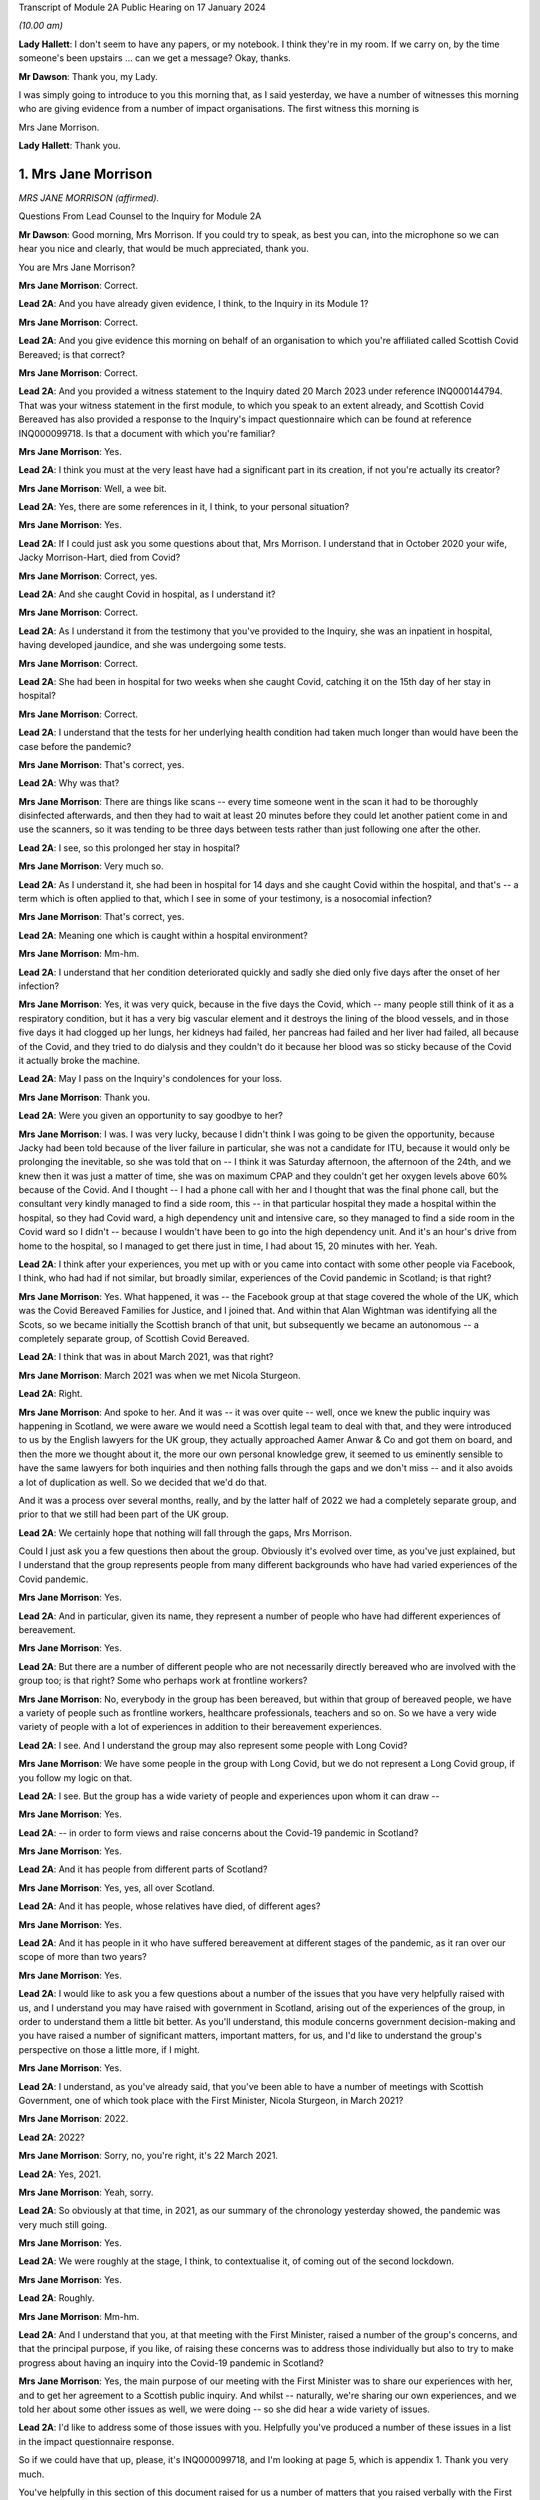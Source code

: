 Transcript of Module 2A Public Hearing on 17 January 2024

*(10.00 am)*

**Lady Hallett**: I don't seem to have any papers, or my notebook. I think they're in my room. If we carry on, by the time someone's been upstairs ... can we get a message? Okay, thanks.

**Mr Dawson**: Thank you, my Lady.

I was simply going to introduce to you this morning that, as I said yesterday, we have a number of witnesses this morning who are giving evidence from a number of impact organisations. The first witness this morning is

Mrs Jane Morrison.

**Lady Hallett**: Thank you.

1. Mrs Jane Morrison
====================

*MRS JANE MORRISON (affirmed).*

Questions From Lead Counsel to the Inquiry for Module 2A

**Mr Dawson**: Good morning, Mrs Morrison. If you could try to speak, as best you can, into the microphone so we can hear you nice and clearly, that would be much appreciated, thank you.

You are Mrs Jane Morrison?

**Mrs Jane Morrison**: Correct.

**Lead 2A**: And you have already given evidence, I think, to the Inquiry in its Module 1?

**Mrs Jane Morrison**: Correct.

**Lead 2A**: And you give evidence this morning on behalf of an organisation to which you're affiliated called Scottish Covid Bereaved; is that correct?

**Mrs Jane Morrison**: Correct.

**Lead 2A**: And you provided a witness statement to the Inquiry dated 20 March 2023 under reference INQ000144794. That was your witness statement in the first module, to which you speak to an extent already, and Scottish Covid Bereaved has also provided a response to the Inquiry's impact questionnaire which can be found at reference INQ000099718. Is that a document with which you're familiar?

**Mrs Jane Morrison**: Yes.

**Lead 2A**: I think you must at the very least have had a significant part in its creation, if not you're actually its creator?

**Mrs Jane Morrison**: Well, a wee bit.

**Lead 2A**: Yes, there are some references in it, I think, to your personal situation?

**Mrs Jane Morrison**: Yes.

**Lead 2A**: If I could just ask you some questions about that, Mrs Morrison. I understand that in October 2020 your wife, Jacky Morrison-Hart, died from Covid?

**Mrs Jane Morrison**: Correct, yes.

**Lead 2A**: And she caught Covid in hospital, as I understand it?

**Mrs Jane Morrison**: Correct.

**Lead 2A**: As I understand it from the testimony that you've provided to the Inquiry, she was an inpatient in hospital, having developed jaundice, and she was undergoing some tests.

**Mrs Jane Morrison**: Correct.

**Lead 2A**: She had been in hospital for two weeks when she caught Covid, catching it on the 15th day of her stay in hospital?

**Mrs Jane Morrison**: Correct.

**Lead 2A**: I understand that the tests for her underlying health condition had taken much longer than would have been the case before the pandemic?

**Mrs Jane Morrison**: That's correct, yes.

**Lead 2A**: Why was that?

**Mrs Jane Morrison**: There are things like scans -- every time someone went in the scan it had to be thoroughly disinfected afterwards, and then they had to wait at least 20 minutes before they could let another patient come in and use the scanners, so it was tending to be three days between tests rather than just following one after the other.

**Lead 2A**: I see, so this prolonged her stay in hospital?

**Mrs Jane Morrison**: Very much so.

**Lead 2A**: As I understand it, she had been in hospital for 14 days and she caught Covid within the hospital, and that's -- a term which is often applied to that, which I see in some of your testimony, is a nosocomial infection?

**Mrs Jane Morrison**: That's correct, yes.

**Lead 2A**: Meaning one which is caught within a hospital environment?

**Mrs Jane Morrison**: Mm-hm.

**Lead 2A**: I understand that her condition deteriorated quickly and sadly she died only five days after the onset of her infection?

**Mrs Jane Morrison**: Yes, it was very quick, because in the five days the Covid, which -- many people still think of it as a respiratory condition, but it has a very big vascular element and it destroys the lining of the blood vessels, and in those five days it had clogged up her lungs, her kidneys had failed, her pancreas had failed and her liver had failed, all because of the Covid, and they tried to do dialysis and they couldn't do it because her blood was so sticky because of the Covid it actually broke the machine.

**Lead 2A**: May I pass on the Inquiry's condolences for your loss.

**Mrs Jane Morrison**: Thank you.

**Lead 2A**: Were you given an opportunity to say goodbye to her?

**Mrs Jane Morrison**: I was. I was very lucky, because I didn't think I was going to be given the opportunity, because Jacky had been told because of the liver failure in particular, she was not a candidate for ITU, because it would only be prolonging the inevitable, so she was told that on -- I think it was Saturday afternoon, the afternoon of the 24th, and we knew then it was just a matter of time, she was on maximum CPAP and they couldn't get her oxygen levels above 60% because of the Covid. And I thought -- I had a phone call with her and I thought that was the final phone call, but the consultant very kindly managed to find a side room, this -- in that particular hospital they made a hospital within the hospital, so they had Covid ward, a high dependency unit and intensive care, so they managed to find a side room in the Covid ward so I didn't -- because I wouldn't have been to go into the high dependency unit. And it's an hour's drive from home to the hospital, so I managed to get there just in time, I had about 15, 20 minutes with her. Yeah.

**Lead 2A**: I think after your experiences, you met up with or you came into contact with some other people via Facebook, I think, who had had if not similar, but broadly similar, experiences of the Covid pandemic in Scotland; is that right?

**Mrs Jane Morrison**: Yes. What happened, it was -- the Facebook group at that stage covered the whole of the UK, which was the Covid Bereaved Families for Justice, and I joined that. And within that Alan Wightman was identifying all the Scots, so we became initially the Scottish branch of that unit, but subsequently we became an autonomous -- a completely separate group, of Scottish Covid Bereaved.

**Lead 2A**: I think that was in about March 2021, was that right?

**Mrs Jane Morrison**: March 2021 was when we met Nicola Sturgeon.

**Lead 2A**: Right.

**Mrs Jane Morrison**: And spoke to her. And it was -- it was over quite -- well, once we knew the public inquiry was happening in Scotland, we were aware we would need a Scottish legal team to deal with that, and they were introduced to us by the English lawyers for the UK group, they actually approached Aamer Anwar & Co and got them on board, and then the more we thought about it, the more our own personal knowledge grew, it seemed to us eminently sensible to have the same lawyers for both inquiries and then nothing falls through the gaps and we don't miss -- and it also avoids a lot of duplication as well. So we decided that we'd do that.

And it was a process over several months, really, and by the latter half of 2022 we had a completely separate group, and prior to that we still had been part of the UK group.

**Lead 2A**: We certainly hope that nothing will fall through the gaps, Mrs Morrison.

Could I just ask you a few questions then about the group. Obviously it's evolved over time, as you've just explained, but I understand that the group represents people from many different backgrounds who have had varied experiences of the Covid pandemic.

**Mrs Jane Morrison**: Yes.

**Lead 2A**: And in particular, given its name, they represent a number of people who have had different experiences of bereavement.

**Mrs Jane Morrison**: Yes.

**Lead 2A**: But there are a number of different people who are not necessarily directly bereaved who are involved with the group too; is that right? Some who perhaps work at frontline workers?

**Mrs Jane Morrison**: No, everybody in the group has been bereaved, but within that group of bereaved people, we have a variety of people such as frontline workers, healthcare professionals, teachers and so on. So we have a very wide variety of people with a lot of experiences in addition to their bereavement experiences.

**Lead 2A**: I see. And I understand the group may also represent some people with Long Covid?

**Mrs Jane Morrison**: We have some people in the group with Long Covid, but we do not represent a Long Covid group, if you follow my logic on that.

**Lead 2A**: I see. But the group has a wide variety of people and experiences upon whom it can draw --

**Mrs Jane Morrison**: Yes.

**Lead 2A**: -- in order to form views and raise concerns about the Covid-19 pandemic in Scotland?

**Mrs Jane Morrison**: Yes.

**Lead 2A**: And it has people from different parts of Scotland?

**Mrs Jane Morrison**: Yes, yes, all over Scotland.

**Lead 2A**: And it has people, whose relatives have died, of different ages?

**Mrs Jane Morrison**: Yes.

**Lead 2A**: And it has people in it who have suffered bereavement at different stages of the pandemic, as it ran over our scope of more than two years?

**Mrs Jane Morrison**: Yes.

**Lead 2A**: I would like to ask you a few questions about a number of the issues that you have very helpfully raised with us, and I understand you may have raised with government in Scotland, arising out of the experiences of the group, in order to understand them a little bit better. As you'll understand, this module concerns government decision-making and you have raised a number of significant matters, important matters, for us, and I'd like to understand the group's perspective on those a little more, if I might.

**Mrs Jane Morrison**: Yes.

**Lead 2A**: I understand, as you've already said, that you've been able to have a number of meetings with Scottish Government, one of which took place with the First Minister, Nicola Sturgeon, in March 2021?

**Mrs Jane Morrison**: 2022.

**Lead 2A**: 2022?

**Mrs Jane Morrison**: Sorry, no, you're right, it's 22 March 2021.

**Lead 2A**: Yes, 2021.

**Mrs Jane Morrison**: Yeah, sorry.

**Lead 2A**: So obviously at that time, in 2021, as our summary of the chronology yesterday showed, the pandemic was very much still going.

**Mrs Jane Morrison**: Yes.

**Lead 2A**: We were roughly at the stage, I think, to contextualise it, of coming out of the second lockdown.

**Mrs Jane Morrison**: Yes.

**Lead 2A**: Roughly.

**Mrs Jane Morrison**: Mm-hm.

**Lead 2A**: And I understand that you, at that meeting with the First Minister, raised a number of the group's concerns, and that the principal purpose, if you like, of raising these concerns was to address those individually but also to try to make progress about having an inquiry into the Covid-19 pandemic in Scotland?

**Mrs Jane Morrison**: Yes, the main purpose of our meeting with the First Minister was to share our experiences with her, and to get her agreement to a Scottish public inquiry. And whilst -- naturally, we're sharing our own experiences, and we told her about some other issues as well, we were doing -- so she did hear a wide variety of issues.

**Lead 2A**: I'd like to address some of those issues with you. Helpfully you've produced a number of these issues in a list in the impact questionnaire response.

So if we could have that up, please, it's INQ000099718, and I'm looking at page 5, which is appendix 1. Thank you very much.

You've helpfully in this section of this document raised for us a number of matters that you raised verbally with the First Minister at the meeting, and I'd like to address some of these with you.

Issue 1, you raise a question relating to care homes. Is it the case that there are a number of people who are within your organisation who have experienced bereavement of relatives who were in care homes in Scotland?

**Mrs Jane Morrison**: Yes, 9% of our members have experienced a bereavement in care homes, yes.

**Lead 2A**: So this is a significant cohort?

**Mrs Jane Morrison**: Yes.

**Lady Hallett**: Sorry, was that 9 or 90?

**Mrs Jane Morrison**: 9.

**Mr Dawson**: And you raise at issue 1, as we can see there, it says:

"How, at a time when there was said to be a 'protective ring' around care homes and WHO was repeatedly stating 'Test Test Test' does the Government justify sending untested hospital patients into care homes full of vulnerable people?"

Is there a particular time period that this particular concern relates to in our pandemic chronology?

**Mrs Jane Morrison**: This was predominantly in March and April 2020 of the -- at the start of the pandemic, where we had all these issues with care homes. As time has gone by, and I've learnt more, I do wonder how much of it is linked with the guidance that initially came out that was -- SAGE 6, on 11 February, said we had to proceed with the assumptions of a flu pandemic, and with a flu pandemic it's decided that the elderly were the least at risk because of years of vaccine and years of exposure, and in 25 February Public Health England, who were the lead public health people for the joint approach, they issued guidance saying it was very unlikely that care homes would get any infection in them. And they said that a couple of times. And I think that existed until 13 March.

So we had that, and of course as we now know there was a lack of testing capacity.

But that also raises its own issues, because when we get to 25 March, the British Geriatrics Society issued guidance saying that geriatric patients do not exhibit the same symptoms, and I believe it's only 20% to 30% that will actually present with a fever, their other symptoms are completely different. So there's all those -- there's an awful lot of stuff, and I'm glad you're having a separate module on it, my Lady, to do that. So ...

**Lead 2A**: And you were raising these matters with the Scottish Government in 2021?

**Mrs Jane Morrison**: Yes.

**Lead 2A**: And you were looking, I suppose, for answers from them as to how these things had been allowed to happen?

**Mrs Jane Morrison**: Yes.

**Lead 2A**: Some of which you've managed to find some answers to --

**Mrs Jane Morrison**: Yes.

**Lead 2A**: What role did you understand that Scottish Government had played in the period, the early period that you've referred to, as regards care home --

**Mrs Jane Morrison**: Yes, my understanding is that -- I don't know who made the actual UK decision that so-called "bed blockers" should be discharged into care homes, I don't know who was the author of that decision, but the Scottish Government followed that approach, and it started on the latter half of March 2021, as I understand it.

I also believe that, apart from the not having enough tests at that stage, that it had come from SAGE and Chris Whitty, as the UK CMO, that they thought the tests would not recognise asymptomatic transmission or presymptomatic cases, so they only thought it would recognise those who actually had the Covid symptoms.

**Lead 2A**: I think you referred there, inadvertently I think, to March 2021. I think we were talking about March 2020 --

**Mrs Jane Morrison**: Sorry, yes.

**Lead 2A**: -- Scottish Government. It is extremely difficult to remember which year we're talking about. I think I fell foul of that myself yesterday in the opening.

**Mrs Jane Morrison**: Thank you for clarifying that.

**Lead 2A**: Thank you.

Did your members who had suffered bereavement around that time -- you mentioned a moment ago pressures on hospitals as being a factor in this story -- did the members of SCB have experience of pressure being applied to them or the individuals who subsequently died to be transferred from hospitals to care homes around the period we were discussing?

**Mrs Jane Morrison**: Yes. Yes. We actually had instances of some members actually pleading with the hospital not to discharge their relative.

There seemed to be a lot of things that hadn't been considered. For example, the difference between a care home, which is more a residential place where people will help you with your daily living, and nursing homes, which of course will have a nurse on staff. So for those who were in care homes as well, they very often didn't have the experience or the facilities to cope properly with patients who had been discharged, if they had to isolate or if subsequently it turned out they did have Covid.

**Lead 2A**: So let me get this right, there are stories of pressure being applied to move people out of hospitals to care homes --

**Mrs Jane Morrison**: Yes.

**Lead 2A**: -- but there were issues about infection control measures and other aspects of the way that care homes function that meant that that might well not have been suitable at the time?

**Mrs Jane Morrison**: Yes.

**Lead 2A**: Thank you very much.

I'd just like to ask you a few questions also about issue 2, which is still on the screen. It says there that:

"We all saw the scenes on the news from Italy and Spain depicting the COVID devastation in care homes. Why was the 'lead' time we had in Scotland not capitalised on to provide infection control and PPE training and support in care homes?"

I think -- would it be fair to say that the theme of Scotland having a degree of advance warning about things is something that comes up on a number of occasions in the statement that you've given?

**Mrs Jane Morrison**: Yes.

**Lead 2A**: And that this is one example of it where you're drawing attention -- in the context of care homes, but one might perhaps say more widely -- to scenes of devastation, problems arising in other countries --

**Mrs Jane Morrison**: Yes.

**Lead 2A**: -- and there being an issue on the mind of Scottish Covid Bereaved so to whether that warning had been properly heeded?

**Mrs Jane Morrison**: Correct.

**Lead 2A**: Does that apply specifically to care homes or is there a more general concern about that?

**Mrs Jane Morrison**: In the early days of the pandemic, it was generally, and -- because it related as well to issues such as PPE. You know, I think in February the UK Government sent PPE to China, for example, you know. So there was not this -- well, there was a sort of "It won't happen to us, you know, we're on a little island, we'll be all right". That was the impression we got. I mean, whether or not that was their actual thought or not, I don't actually know.

**Lead 2A**: Because in this regard you also raise -- if you could just go over the page, I wanted to jump to issue 8, which seemed to me to be connected to this. At issue 8 you say:

"Did trying to go for a uniform UK-wide approach at the beginning of the pandemic delay an earlier response if Scotland had just gone for it alone?"

**Mrs Jane Morrison**: Yes.

**Lead 2A**: So, again, you're focusing there on this very early period, and one of the questions that you wanted an answer to was whether Scotland could and should have taken an autonomous approach?

**Mrs Jane Morrison**: Yes.

**Lead 2A**: I mean, the issues that we've touched upon, health and social care, are devolved matters to the Scottish Government?

**Mrs Jane Morrison**: They are, yes.

**Lead 2A**: So what you wondered was whether going along with a uniform UK approach was something that the Scottish Government might have done otherwise?

**Mrs Jane Morrison**: Yes, I mean, for example we asked about border controls: why didn't we just shut the borders and keep everybody out? And the -- it was explained to us that, yes, we could shut the border, but the Border Force, the monitoring of it is controlled by Westminster, not by Scotland, so they couldn't have the monitoring done at the border. And also the financial aspects of everything, Scotland does not have its own authority to raise funds such as a UK Government has. So they were very limited what they could do within the financial constraints as well.

**Lead 2A**: So it sounds like from your obviously extensive analysis of matters, Mrs Morrison, that in the early stages issues arose from the devolution settlement which, given the all encompassing nature of Covid, created difficulties about whether the Scottish Government should go one way or the other, but you wanted to know, I think, issue 8 suggests, why did they not go their own way?

**Mrs Jane Morrison**: Yes.

**Lead 2A**: Did you, other than what you've said, give -- did they give you what you consider to be a satisfactory answer to this, either at your meeting with the First Minister or subsequently? Does this remain an issue for you?

**Mrs Jane Morrison**: It does remain an issue, and hopefully we can identify some of that in this module.

**Lead 2A**: I very much hope so.

There's another issue which I wanted to ask you about, in particular because it relates to your own situation. Again if we could go over the page, please, to issue 13. You say there:

"There is real concern around hospital acquired Covid-19 and hospital transmission and yet my wife [which was the reference earlier I think why you must have written this] was allowed to walk through the corridors of Hairmyers Hospital having tested positive for covid 19 at her leisure without so much as a facemask on."

**Mrs Jane Morrison**: Sorry to stop you there, that's not --

**Lead 2A**: Oh, that's not your story? I'm sorry.

**Mrs Jane Morrison**: No, it's -- these bits are from the five of us who were there, just a little bit of stories. This was another member's wife.

**Lead 2A**: I understand.

**Mrs Jane Morrison**: But I can --

**Lead 2A**: I'll just finish the quote and then ask you to explain:

"At this time the hospitals were not particularly busy why were you sending covid patients home[?]"

So I had understood this was your story, but it bears a number of familiar hallmarks from your story.

**Mrs Jane Morrison**: Yes.

**Lead 2A**: Could you explain, therefore, what this story emanates from and, to the extent that you're able within the group, explain the significance of nosocomial infection and the efforts made to prevent it within the group's concerns?

**Mrs Jane Morrison**: Yeah, just as it says later down in the statement, as a group, 25% of our members have lost someone to nosocomial infection, and that has stayed a fairly consistent figure as we've grown as a group. And this particular issue had a number of points into it. This gentleman's wife was shielding, and then the shielding stopped and she was told to go back to work. She got Covid, went into the hospital, but they thought she was well enough to send home. But they said to her to just go, and she was able to walk through the whole hospital without :outline:`wearing a mask`, whilst having tested positive for Covid on that -- and this is what the situation was. And she subsequently passed away with Covid.

**Lead 2A**: And is the issue of the extent to which infection was controlled within hospitals a wider issue for the members, the 25% of the SCB?

**Mrs Jane Morrison**: Yes, there's a number of elements to it. I mean, I've read quite a few infection control plans -- one of my ways of coping with everything was to do a lot of research -- and they focused solely on the nursing medical staff and what they have to do. The only reference I've seen in relation to patients or visitors is they're invited to use an alcohol hand gel, and I have not seen any procedures for visiting tradesmen or repair people, porters -- sorry, porters are covered -- on that. So there's some gaps.

But to us, one of the biggest gaps is when Covid started, certainly in the hospital that Jacky was in, they set up a system you could only have one named visitor for the duration of that patient's stay, this was before she got Covid, and they had to make an appointment so they didn't have too many people on the ward at once, and wear hospital :outline:`face masks`, gloves and a pinny -- sorry, apron. Which we were doing, every time I went to visit Jacky. Outside of the hospital you had patients who had come outside and they were meeting friends and families in the car parks, with :outline:`no masks`, no social distancing and in groups of up to half a dozen, and then, and I saw it with my own eyes, when they finished they walked back into the hospital and they wouldn't even use the hand gel. So, you know, it makes a mockery of much of the infection control, because it's like putting down a portcullis to stop a swarm of bees.

**Lead 2A**: As we did with the care homes, can you give me some idea of the timeframe over which these concerns about I think the guidance but also the enforcement of any guidance caused concerns to the members of the SCB?

**Mrs Jane Morrison**: It's throughout the duration of the whole pandemic.

**Lead 2A**: Thank you.

There's another issue I'd like to touch on, two other issues I'd like to touch on with you, if I possibly could. It's issue 11.

So if we could go back a page, please, Lawrence.

Issue 11 relates to shielding, which is something that I think we will touch upon in this module, and a particular issue relating to Scotland which I wanted to raise with you on behalf of the members:

"Why did the shielding end at the start of August when people were being allowed to go on holiday and no doubt bring variants back into the country, the eat out to help out scheme was started, the schools were returning mid August and the universities shortly after? Surely if there was modelling being carried out it would show this was probably the most dangerous time to stop shielding."

Again, could you explain this? There's a lot in that about factual information, some of which I'd summarised yesterday, but I think this relates to a decision in August to stop the shielding scheme; is that right?

**Mrs Jane Morrison**: That's correct, yes.

**Lead 2A**: Was it on 1 August, I think?

**Mrs Jane Morrison**: I'm not sure of the exact date, sorry.

**Lead 2A**: Yes (inaudible).

**Mrs Jane Morrison**: But it seemed that -- I'll come back to the shielding, if I may, but it would seem that when you've got your numbers down that you should gradually release the controls, and what was happening was everything was being released at once, plus additional things like the Eat Out to Help Out scheme was introduced. So people going from social distancing, minimal contact, suddenly they were let out and everybody went a bit wild, and that coincided with stopping shielding. So where you would have been in a position where the person who had stopped shielding would have gradually readjusted, it meant that if they were told they had to go back to work by their employer, for example, they were just exposed to every possible source of contamination with the virus.

**Lead 2A**: So at that point, and at that point these decisions were being made by the Scottish Government, what you wanted to point out was that there seemed to be an incongruity between the fact that there were releases happening on the restrictions but also the most vulnerable re-exposed to that?

**Mrs Jane Morrison**: Yes.

**Lead 2A**: Is that a common issue, that particular issue, amongst the membership?

**Mrs Jane Morrison**: Yes, there's quite a few -- quite a few members who are affected like that. I understand, and again it's one we need to understand what was the UK decision that started off, because of course it happened in the whole of the UK and how much autonomy did the Scottish Government have.

**Lead 2A**: That would be one of the questions that you would like an answer to?

**Mrs Jane Morrison**: Yes. Yes.

**Lead 2A**: Another issue that I wanted to touch on briefly with you is issue 15.

So if we go back over the page again, please, Lawrence. Issue 15, which is something that comes up on a number of occasions in the SCB materials, is that you say there:

"Symptoms are poorly understood and are not well publicised outside of the usual three: fever, persistent cough and loss of taste and/or smell. More symptoms need to be listed and a good education campaign launched."

And you wanted to ask Nicola Sturgeon and others would they commit to that.

To what extent is this a concern? What are the sorts of symptoms, for example, you would like to see added either at the time you were having this meeting in March 2021 or indeed now?

**Mrs Jane Morrison**: To go back to this just before, I know that Mr Yousaf wrote to UKHSA, because they are the owners of the symptoms, so to speak, to ask if it could be extended and they declined to do that. The issue is, for us, we've got an awful lot of people who have been bereaved by Covid and those symptoms were not the primary symptoms, particularly in the early days when it only went with fever and persistent cough, before they added loss of taste or smell, and, as I mentioned earlier, particularly with older patients who didn't present with those symptoms as well. So it was a big concern.

I suspect that a lot of it, again, was down to lack of testing capacity, but we should have had -- even if we couldn't test for it, we should have had more education given to the public saying "These are the main symptoms, but you might also experience gastric symptoms, you might experience lethargy, confusion and things like that".

**Lead 2A**: So would the result of such an approach have been more precautionary in the way that it would have perhaps prompted more people to take a test or more people to regulate their conduct such to minimise the risk that they might spread of the virus if they had it?

**Mrs Jane Morrison**: Yes, yes.

**Lead 2A**: Rather than being restrictive, a wider definition may have had that effect?

**Mrs Jane Morrison**: Yeah. And it also had the effect that we do have some -- a few people who lost someone where they thought they had Covid but because they didn't have those three symptoms -- well, this is particularly in the beginning when it was just the two, they were told "You don't have Covid", they were denied a test because they didn't meet the criteria, and it was very difficult for them to get help, because they were told through 111 or the testing system "Well, you haven't got these symptoms so it's not Covid".

**Lead 2A**: Thank you.

I understand from the materials that you've provided, your own statements and those on behalf of the group, that there were a number of meetings, not just the one we've mentioned with Ms Sturgeon, but a number of meetings with others, including Mr Swinney and Mr Yourself, subsequently and you've referred to an extent to a reply that Mr Yousaf was able to get you on that particular issue about symptoms.

Broadly speaking, having looked at the materials for this, it seems to be our impression that the focus of these meetings, as far as the Scottish Government was concerned, was really about securing a Scottish Inquiry?

**Mrs Jane Morrison**: Yes.

**Lead 2A**: But that other than that particular issue about symptoms, you didn't seem to get very many answers to the many legitimate issues that you've listed. Would that be a fair summary?

**Mrs Jane Morrison**: Yes, I think that would be, yes.

**Lead 2A**: So what that means, in effect, is that these questions still remain questions for the group?

**Mrs Jane Morrison**: Yes.

**Lead 2A**: And you are turning to this Inquiry and the Scottish Inquiry to try to find them out?

**Mrs Jane Morrison**: Yes.

**Lead 2A**: Although you had been trying to get these answers for a long time, at least -- certainly at least since March 2021?

**Mrs Jane Morrison**: Yes.

**Lead 2A**: There are a number of other areas that are covered in the statements, all of which have been taken into account, I can assure you, Mrs Morrison, in the way that we've prepared this module and indeed others. I have no further questions for you, but I would like to offer you the opportunity to say what you would like, and if there's anything else you'd like to add, please do so.

**Mrs Jane Morrison**: Thank you.

Yes, it's -- we all want the same thing, which is we all want answers, to make sure that this does not happen again, and it will only work if everyone speaking to the Inquiry, particularly the politicians and the decision-makers, are completely candid and they don't have selective amnesia, which seems to have been apparent in some of the previous issues.

That's -- we need the truth and we need people to be honest, and if they made a mistake, be big enough to admit you made a mistake.

**Mr Dawson**: Thank you very much, Mrs Morrison. I have no further questions for you.

My Lady.

**Lady Hallett**: Are there any core participant questions?

**Mr Dawson**: There are no core participant questions, as I understand.

**Lady Hallett**: No, I have no other questions, Mrs Morrison. Thank you so much for all your help. You mentioned earlier that you carried out the research to cope with your grief. Have you found it any comfort?

**The Witness**: I have, my Lady, thank you, yes.

**Lady Hallett**: Well, it's really helpful to the rest of us, obviously, because you raise some really important points, and between us I hope the Scottish Inquiry and this Inquiry can answer as many of them as possible so with the help of people -- what I find really interesting about the way you've described your experience and the loss of your wife Jacky is that you have been constructive, you haven't just been critical, you have been trying to ask questions to which there might be an answer, so I'm really grateful to you.

**The Witness**: Thank you, my Lady.

**Lady Hallett**: And this cough is not Covid, I promise. I have tested so many times I've run out of tests. But as those who have been following me in this Inquiry will know, I do get coughs every so often.

So thank you very much for your help.

**The Witness**: Thank you, my Lady.

*(The witness withdrew)*

**Mr Dawson**: My Lady, the next witness will be Roz Foyer from the Scottish TUC, which my colleague Mr Tariq will be conducting. So we require a little changing around, but it will only take a few seconds.

**Lady Hallett**: That's fine, thank you.

*(Pause)*

**Mr Tariq**: May I please call Rozanne Foyer.

